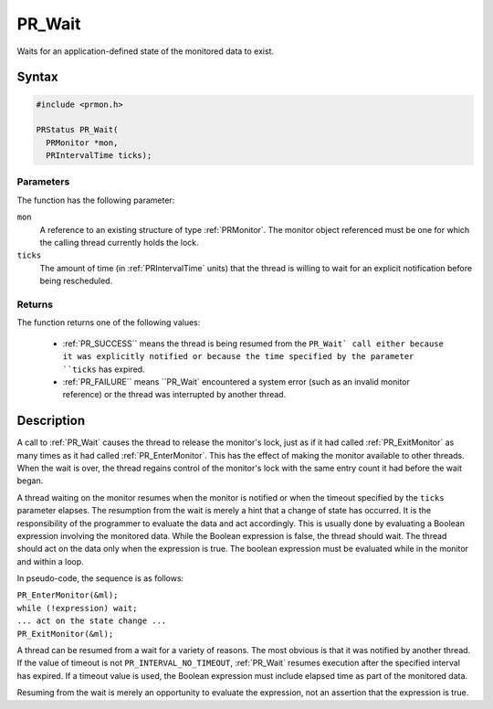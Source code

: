 PR_Wait
=======

Waits for an application-defined state of the monitored data to exist.

.. _Syntax:

Syntax
------

.. code:: eval

   #include <prmon.h>

   PRStatus PR_Wait(
     PRMonitor *mon,
     PRIntervalTime ticks);

.. _Parameters:

Parameters
~~~~~~~~~~

The function has the following parameter:

``mon``
   A reference to an existing structure of type :ref:`PRMonitor`. The
   monitor object referenced must be one for which the calling thread
   currently holds the lock.
``ticks``
   The amount of time (in :ref:`PRIntervalTime` units) that the thread is
   willing to wait for an explicit notification before being
   rescheduled.

.. _Returns:

Returns
~~~~~~~

The function returns one of the following values:

 - :ref:`PR_SUCCESS`` means the thread is being resumed from the ``PR_Wait`
   call either because it was explicitly notified or because the time
   specified by the parameter ``ticks`` has expired.
 - :ref:`PR_FAILURE`` means ``PR_Wait` encountered a system error (such as
   an invalid monitor reference) or the thread was interrupted by
   another thread.

.. _Description:

Description
-----------

A call to :ref:`PR_Wait` causes the thread to release the monitor's lock,
just as if it had called :ref:`PR_ExitMonitor` as many times as it had
called :ref:`PR_EnterMonitor`. This has the effect of making the monitor
available to other threads. When the wait is over, the thread regains
control of the monitor's lock with the same entry count it had before
the wait began.

A thread waiting on the monitor resumes when the monitor is notified or
when the timeout specified by the ``ticks`` parameter elapses. The
resumption from the wait is merely a hint that a change of state has
occurred. It is the responsibility of the programmer to evaluate the
data and act accordingly. This is usually done by evaluating a Boolean
expression involving the monitored data. While the Boolean expression is
false, the thread should wait. The thread should act on the data only
when the expression is true. The boolean expression must be evaluated
while in the monitor and within a loop.

In pseudo-code, the sequence is as follows:

| ``PR_EnterMonitor(&ml);``
| ``while (!expression) wait;``
| ``... act on the state change ...``
| ``PR_ExitMonitor(&ml);``

A thread can be resumed from a wait for a variety of reasons. The most
obvious is that it was notified by another thread. If the value of
timeout is not ``PR_INTERVAL_NO_TIMEOUT``, :ref:`PR_Wait` resumes execution
after the specified interval has expired. If a timeout value is used,
the Boolean expression must include elapsed time as part of the
monitored data.

Resuming from the wait is merely an opportunity to evaluate the
expression, not an assertion that the expression is true.
